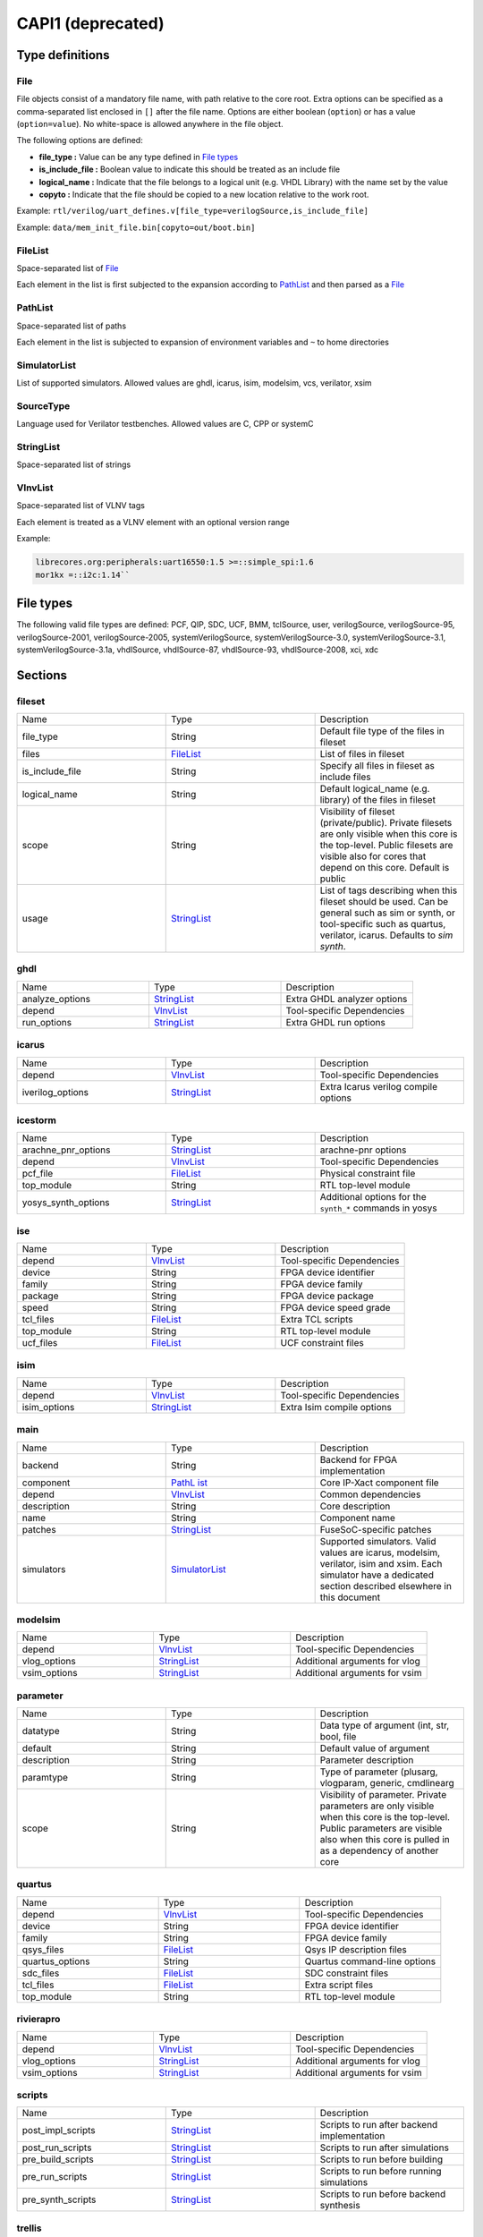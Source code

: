 .. _ref_capi1:

******************
CAPI1 (deprecated)
******************

.. _type_definitions:

Type definitions
================

.. _File:

File
----

File objects consist of a mandatory file name, with path relative to the
core root. Extra options can be specified as a comma-separated list
enclosed in ``[]`` after the file name. Options are either boolean (``option``)
or has a value (``option=value``). No white-space is allowed anywhere in the
file object.

The following options are defined:

-  **file_type :** Value can be any type defined in `File
   types <#FileTypes>`__

-  **is_include_file :** Boolean value to indicate this should be
   treated as an include file

-  **logical_name :** Indicate that the file belongs to a logical unit
   (e.g. VHDL Library) with the name set by the value

-  **copyto :** Indicate that the file should be copied to a new
   location relative to the work root.

Example:
``rtl/verilog/uart_defines.v[file_type=verilogSource,is_include_file]``

Example: ``data/mem_init_file.bin[copyto=out/boot.bin]``

.. _FileList:

FileList
--------

Space-separated list of `File <#File>`__

Each element in the list is first subjected to the expansion according
to `PathList <#PathList>`__ and then parsed as a `File <#File>`__

.. _PathList:

PathList
--------

Space-separated list of paths

Each element in the list is subjected to expansion of environment
variables and ``~`` to home directories

.. _SimulatorList:

SimulatorList
-------------

List of supported simulators. Allowed values are ghdl, icarus, isim,
modelsim, vcs, verilator, xsim

.. _SourceType:

SourceType
----------

Language used for Verilator testbenches. Allowed values are C, CPP or
systemC

.. _StringList:

StringList
----------

Space-separated list of strings

.. _VlnvList:

VlnvList
--------

Space-separated list of VLNV tags

Each element is treated as a VLNV element with an optional version range

Example:

.. code-block ::

   librecores.org:peripherals:uart16550:1.5 >=::simple_spi:1.6
   mor1kx =::i2c:1.14``

.. _FileTypes:

File types
==========

The following valid file types are defined: PCF, QIP, SDC, UCF, BMM,
tclSource, user, verilogSource, verilogSource-95, verilogSource-2001,
verilogSource-2005, systemVerilogSource, systemVerilogSource-3.0,
systemVerilogSource-3.1, systemVerilogSource-3.1a, vhdlSource,
vhdlSource-87, vhdlSource-93, vhdlSource-2008, xci, xdc

.. _sections:

Sections
========

.. _fileset:

fileset
-------

.. list-table::
   :widths: 33 33 33
   :header-rows: 0


   * - Name
     - Type
     - Description

   * - file_type
     - String
     - Default file type of the files in fileset

   * - files
     - `FileList <# FileList>`__
     - List of files in fileset

   * - is_include_file
     - String
     - Specify all files in fileset as include
       files

   * - logical_name
     - String
     - Default logical_name (e.g. library) of the
       files in fileset

   * - scope
     - String
     - Visibility of fileset (private/public).
       Private filesets are only visible when
       this core is the top-level. Public
       filesets are visible also for cores that
       depend on this core. Default is public

   * - usage
     - `StringList <#StringList>`__
     - List of tags describing when this fileset
       should be used. Can be general such as sim
       or synth, or tool-specific such as
       quartus, verilator, icarus. Defaults to
       *sim synth*.


.. _ghdl:

ghdl
----

.. list-table::
   :widths: 33 33 33
   :header-rows: 0


   * - Name
     - Type
     - Description

   * - analyze_options
     - `StringList <#StringList>`__
     - Extra GHDL analyzer options

   * - depend
     - `VlnvList <#VlnvList>`__
     - Tool-specific Dependencies

   * - run_options
     - `StringList <#StringList>`__
     - Extra GHDL run options


.. _icarus:

icarus
------

.. list-table::
   :widths: 33 33 33
   :header-rows: 0


   * - Name
     - Type
     - Description

   * - depend
     - `VlnvList <#VlnvList>`__
     - Tool-specific Dependencies

   * - iverilog_options
     - `StringList <#StringList>`__
     - Extra Icarus verilog compile options


.. _icestorm:

icestorm
--------

.. list-table::
   :widths: 33 33 33
   :header-rows: 0


   * - Name
     - Type
     - Description

   * - arachne_pnr_options
     - `StringList <#StringList>`__
     - arachne-pnr options

   * - depend
     - `VlnvList <#VlnvList>`__
     - Tool-specific Dependencies

   * - pcf_file
     - `FileList <#FileList>`__
     - Physical constraint file

   * - top_module
     - String
     - RTL top-level module

   * - yosys_synth_options
     - `StringList <#StringList>`__
     - Additional options for the ``synth_*`` commands in yosys


.. _ise:

ise
---

.. list-table::
   :widths: 33 33 33
   :header-rows: 0


   * - Name
     - Type
     - Description

   * - depend
     - `VlnvList <#VlnvList>`__
     - Tool-specific Dependencies

   * - device
     - String
     - FPGA device identifier

   * - family
     - String
     - FPGA device family

   * - package
     - String
     - FPGA device package

   * - speed
     - String
     - FPGA device speed grade

   * - tcl_files
     - `FileList <#FileList>`__
     - Extra TCL scripts

   * - top_module
     - String
     - RTL top-level module

   * - ucf_files
     - `FileList <#FileList>`__
     - UCF constraint files


.. _isim:

isim
----

.. list-table::
   :widths: 33 33 33
   :header-rows: 0


   * - Name
     - Type
     - Description

   * - depend
     - `VlnvList <#VlnvList>`__
     - Tool-specific Dependencies

   * - isim_options
     - `StringList <#StringList>`__
     - Extra Isim compile options


.. _main:

main
----

.. list-table::
   :widths: 33 33 33
   :header-rows: 0


   * - Name
     - Type
     - Description

   * - backend
     - String
     - Backend for FPGA implementation

   * - component
     - `PathL ist <# PathLi st>`__
     - Core IP-Xact component file

   * - depend
     - `VlnvList <#VlnvList>`__
     - Common dependencies

   * - description
     - String
     - Core description

   * - name
     - String
     - Component name

   * - patches
     - `StringList <#StringList>`__
     - FuseSoC-specific patches

   * - simulators
     - `SimulatorList <#SimulatorList>`__
     - Supported simulators. Valid values are
       icarus, modelsim, verilator, isim and
       xsim. Each simulator have a dedicated
       section described elsewhere in this
       document


.. _modelsim:

modelsim
--------

.. list-table::
   :widths: 33 33 33
   :header-rows: 0


   * - Name
     - Type
     - Description

   * - depend
     - `VlnvList <#VlnvList>`__
     - Tool-specific Dependencies

   * - vlog_options
     - `StringList <#StringList>`__
     - Additional arguments for vlog

   * - vsim_options
     - `StringList <#StringList>`__
     - Additional arguments for vsim


.. _parameter:

parameter
---------

.. list-table::
   :widths: 33 33 33
   :header-rows: 0


   * - Name
     - Type
     - Description

   * - datatype
     - String
     - Data type of argument (int, str, bool,
       file

   * - default
     - String
     - Default value of argument

   * - description
     - String
     - Parameter description

   * - paramtype
     - String
     - Type of parameter (plusarg, vlogparam,
       generic, cmdlinearg

   * - scope
     - String
     - Visibility of parameter. Private
       parameters are only visible when this core
       is the top-level. Public parameters are
       visible also when this core is pulled in
       as a dependency of another core


.. _quartus:

quartus
-------

.. list-table::
   :widths: 33 33 33
   :header-rows: 0


   * - Name
     - Type
     - Description

   * - depend
     - `VlnvList <#VlnvList>`__
     - Tool-specific Dependencies

   * - device
     - String
     - FPGA device identifier

   * - family
     - String
     - FPGA device family

   * - qsys_files
     - `FileList <#FileList>`__
     - Qsys IP description files

   * - quartus_options
     - String
     - Quartus command-line options

   * - sdc_files
     - `FileList <#FileList>`__
     - SDC constraint files

   * - tcl_files
     - `FileList <#FileList>`__
     - Extra script files

   * - top_module
     - String
     - RTL top-level module


.. _rivierapro:

rivierapro
----------

.. list-table::
   :widths: 33 33 33
   :header-rows: 0


   * - Name
     - Type
     - Description

   * - depend
     - `VlnvList <#VlnvList>`__
     - Tool-specific Dependencies

   * - vlog_options
     - `StringList <#StringList>`__
     - Additional arguments for vlog

   * - vsim_options
     - `StringList <#StringList>`__
     - Additional arguments for vsim


.. _scripts:

scripts
-------

.. list-table::
   :widths: 33 33 33
   :header-rows: 0


   * - Name
     - Type
     - Description

   * - post_impl_scripts
     - `StringList <#StringList>`__
     - Scripts to run after backend
       implementation

   * - post_run_scripts
     - `StringList <#StringList>`__
     - Scripts to run after simulations

   * - pre_build_scripts
     - `StringList <#StringList>`__
     - Scripts to run before building

   * - pre_run_scripts
     - `StringList <#StringList>`__
     - Scripts to run before running simulations

   * - pre_synth_scripts
     - `StringList <#StringList>`__
     - Scripts to run before backend synthesis


.. _trellis:

trellis
-------

.. list-table::
   :widths: 33 33 33
   :header-rows: 0


   * - Name
     - Type
     - Description

   * - depend
     - `VlnvList <#VlnvList>`__
     - Tool-specific Dependencies

   * - nextpnr_options
     - `StringList <#StringList>`__
     - nextpnr options

   * - top_module
     - String
     - RTL top-level module

   * - yosys_synth_options
     - `StringList <#StringList>`__
     - Additional options for the ``synth_*`` commands in yosys


.. _vcs:

vcs
---

.. list-table::
   :widths: 33 33 33
   :header-rows: 0


   * - Name
     - Type
     - Description

   * - depend
     - `VlnvList <#VlnvList>`__
     - Tool-specific Dependencies

   * - vcs_options
     - `StringList <#StringList>`__
     - Extra vcs compile options


.. _verilator:

verilator
---------

.. list-table::
   :widths: 33 33 33
   :header-rows: 0


   * - Name
     - Type
     - Description

   * - cli_parser
     - String
     - Select CLI argument parser. Set to
       *fusesoc* to handle parameter sections
       like other simulators. Set to
       *passthrough* to send the arguments
       directly to the verilated model. Default
       is *passthrough*

   * - define_files
     - `PathL ist <# PathLi st>`__
     - Verilog include files containing \`define
       directives to be converted to C #define
       directives in corresponding .h files
       (deprecated)

   * - depend
     - `VlnvList <#VlnvList>`__
     - Tool-specific Dependencies

   * - include_files
     - `FileList <#FileList>`__
     - Verilator testbench C include files

   * - libs
     - `PathL ist <# PathLi st>`__
     - External libraries linked with the
       generated model

   * - source_type
     - String
     - Testbench source code language (Legal
       values are systemC, C, CPP. Default is C)

   * - src_files
     - `FileList <#FileList>`__
     - Verilator testbench C/cpp/sysC source
       files

   * - tb_toplevel
     - `FileList <#FileList>`__
     - Testbench top-level C/C++/SC file

   * - top_module
     - String
     - verilog top-level module

   * - verilator_options
     - `StringList <#StringList>`__
     - Verilator build options


.. _verilog:

verilog
-------

.. list-table::
   :widths: 33 33 33
   :header-rows: 0


   * - Name
     - Type
     - Description

   * - file_type
     - String
     - Default file type of the files in fileset

   * - include_files
     - `FileList <#FileList>`__
     - Verilog include files

   * - src_files
     - `FileList <#FileList>`__
     - Verilog source files for
       synthesis/simulation

   * - tb_include_files
     - `FileList <#FileList>`__
     - Testbench include files

   * - tb_private_src_files
     - `FileList <#FileList>`__
     - Verilog source files that are only used in
       the core’s own testbench. Not visible to
       other cores

   * - tb_src_files
     - `FileList <#FileList>`__
     - Verilog source files that are only used in
       simulation. Visible to other cores


.. _vhdl:

vhdl
----

.. list-table::
   :widths: 33 33 33
   :header-rows: 0


   * - Name
     - Type
     - Description

   * - src_files
     - `PathL ist <# PathLi st>`__
     - VHDL source files for simulation and
       synthesis


.. _vivado:

vivado
------

.. list-table::
   :widths: 33 33 33
   :header-rows: 0


   * - Name
     - Type
     - Description

   * - depend
     - `VlnvList <#VlnvList>`__
     - Tool-specific Dependencies

   * - hw_device
     - String
     - FPGA device identifier

   * - part
     - String
     - FPGA device part

   * - top_module
     - String
     - RTL top-level module


.. _vpi:

vpi
---

.. list-table::
   :widths: 33 33 33
   :header-rows: 0


   * - Name
     - Type
     - Description

   * - include_files
     - `FileList <#FileList>`__
     - C include files for VPI library

   * - libs
     - `StringList <#StringList>`__
     - External libraries linked with the VPI
       library

   * - src_files
     - `FileList <#FileList>`__
     - C source files for VPI library


.. _xsim:

xsim
----

.. list-table::
   :widths: 33 33 33
   :header-rows: 0


   * - Name
     - Type
     - Description

   * - depend
     - `VlnvList <#VlnvList>`__
     - Tool-specific Dependencies

   * - xsim_options
     - `StringList <#StringList>`__
     - Extra Xsim compile options


.. _provider:

provider
--------

The provider section gives information on where to find the source code
for the core. If the provider section is missing, the core is assumed to
be local, with the directory of the .core file as the root directory.

.. list-table::
   :widths: 33 33 33
   :header-rows: 0


   * - Name
     - Type
     - Description

   * - name
     - String
     - The name option selects which provider
       backend to use. All other provider options
       are specific to the selected provider.
       Currently supported backends are github,
       git, opencores, submodule and url.

   * - cachable
     - boolean
     - If the cachable option is set to false,
       FuseSoc will unconditionally refetch the
       core even if it is found in the cache.
       Default is true


Provider-specific options:

.. _github:

github
~~~~~~

-  **user :** Name of the github user or organisation.

-  **repo :** Name of the GIT repository.

-  **version :** Name of the GIT ref (i.e. commit SHA, branch or tag) to use

.. _git:

git
~~~

-  **repo :** URL of the GIT repository.

-  **version :** Name of the GIT ref (i.e. commit SHA, branch or tag) to
   use

.. _opencores:

opencores
~~~~~~~~~

-  **repo_name :** Name of the opencores project. Can be found under
   Details on the project homepage.

-  **repo_root :** The sub directory in the repo that contains the files
   of interest. In most cases the value "trunk" is used to avoid pulling
   in tags and branches.

-  **revision :** The svn revision of the repository.

.. _url:

url
~~~

-  **url :** URL of the core file (or archive).

-  **filetype :** File type (zip, tar, simple).

.. _known_issues:

Known issues
============

1. Spaces are not allowed anywhere in the paths.
